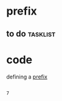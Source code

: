 * prefix
** to do                                                           :tasklist:
* code
defining a [[help:define-prefix-command][prefix]]
  #+begin_src emacs-lisp 

  #+end_src

  #+RESULTS:
  : 7
